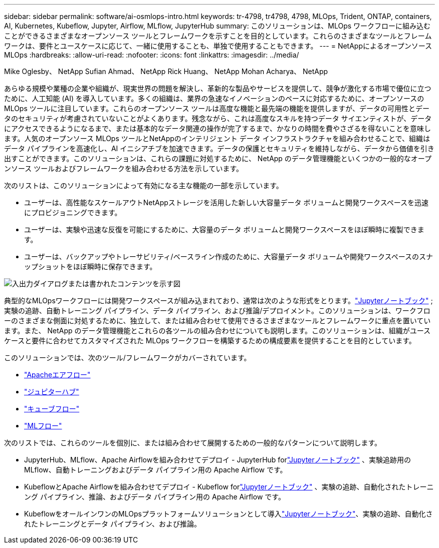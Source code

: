 ---
sidebar: sidebar 
permalink: software/ai-osmlops-intro.html 
keywords: tr-4798, tr4798, 4798, MLOps, Trident, ONTAP, containers, AI, Kubernetes, Kubeflow, Jupyter, Airflow, MLflow, JupyterHub 
summary: このソリューションは、MLOps ワークフローに組み込むことができるさまざまなオープンソース ツールとフレームワークを示すことを目的としています。これらのさまざまなツールとフレームワークは、要件とユースケースに応じて、一緒に使用することも、単独で使用することもできます。 
---
= NetAppによるオープンソース MLOps
:hardbreaks:
:allow-uri-read: 
:nofooter: 
:icons: font
:linkattrs: 
:imagesdir: ../media/


Mike Oglesby、 NetApp Sufian Ahmad、 NetApp Rick Huang、 NetApp Mohan Acharya、 NetApp

[role="lead"]
あらゆる規模や業種の企業や組織が、現実世界の問題を解決し、革新的な製品やサービスを提供して、競争が激化する市場で優位に立つために、人工知能 (AI) を導入しています。多くの組織は、業界の急速なイノベーションのペースに対応するために、オープンソースの MLOps ツールに注目しています。これらのオープンソース ツールは高度な機能と最先端の機能を提供しますが、データの可用性とデータのセキュリティが考慮されていないことがよくあります。残念ながら、これは高度なスキルを持つデータ サイエンティストが、データにアクセスできるようになるまで、または基本的なデータ関連の操作が完了するまで、かなりの時間を費やさざるを得ないことを意味します。人気のオープンソース MLOps ツールとNetAppのインテリジェント データ インフラストラクチャを組み合わせることで、組織はデータ パイプラインを高速化し、AI イニシアチブを加速できます。データの保護とセキュリティを維持しながら、データから価値を引き出すことができます。このソリューションは、これらの課題に対処するために、 NetApp のデータ管理機能といくつかの一般的なオープンソース ツールおよびフレームワークを組み合わせる方法を示しています。

次のリストは、このソリューションによって有効になる主な機能の一部を示しています。

* ユーザーは、高性能なスケールアウトNetAppストレージを活用した新しい大容量データ ボリュームと開発ワークスペースを迅速にプロビジョニングできます。
* ユーザーは、実験や迅速な反復を可能にするために、大容量のデータ ボリュームと開発ワークスペースをほぼ瞬時に複製できます。
* ユーザーは、バックアップやトレーサビリティ/ベースライン作成のために、大容量データ ボリュームや開発ワークスペースのスナップショットをほぼ瞬時に保存できます。


image:aicp-001.png["入出力ダイアログまたは書かれたコンテンツを示す図"]

典型的なMLOpsワークフローには開発ワークスペースが組み込まれており、通常は次のような形式をとります。link:https://jupyter.org["Jupyterノートブック"^] ; 実験の追跡、自動トレーニング パイプライン、データ パイプライン、および推論/デプロイメント。このソリューションは、ワークフローのさまざまな側面に対処するために、独立して、または組み合わせて使用できるさまざまなツールとフレームワークに重点を置いています。また、 NetApp のデータ管理機能とこれらの各ツールの組み合わせについても説明します。このソリューションは、組織がユースケースと要件に合わせてカスタマイズされた MLOps ワークフローを構築するための構成要素を提供することを目的としています。

このソリューションでは、次のツール/フレームワークがカバーされています。

* link:https://airflow.apache.org["Apacheエアフロー"^]
* link:https://jupyter.org/hub["ジュピターハブ"^]
* link:https://www.kubeflow.org["キューブフロー"^]
* link:https://www.mlflow.org["MLフロー"^]


次のリストでは、これらのツールを個別に、または組み合わせて展開するための一般的なパターンについて説明します。

* JupyterHub、MLflow、Apache Airflowを組み合わせてデプロイ - JupyterHub forlink:https://jupyter.org["Jupyterノートブック"^] 、実験追跡用の MLflow、自動トレーニングおよびデータ パイプライン用の Apache Airflow です。
* KubeflowとApache Airflowを組み合わせてデプロイ - Kubeflow forlink:https://jupyter.org["Jupyterノートブック"^] 、実験の追跡、自動化されたトレーニング パイプライン、推論、およびデータ パイプライン用の Apache Airflow です。
* KubeflowをオールインワンのMLOpsプラットフォームソリューションとして導入link:https://jupyter.org["Jupyterノートブック"^]、実験の追跡、自動化されたトレーニングとデータ パイプライン、および推論。

